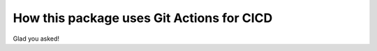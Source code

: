 ############################################
  How this package uses Git Actions for CICD
############################################

Glad you asked!